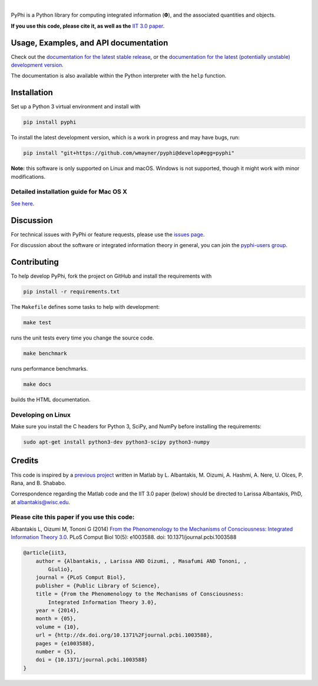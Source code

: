 .. image:: https://readthedocs.org/projects/pyphi/badge/?style=flat-square&maxAge=600
    :target: https://pyphi.readthedocs.io/
    :alt: Documentation badge

.. image:: https://img.shields.io/travis/wmayner/pyphi.svg?style=flat-square&maxAge=600
    :target: https://travis-ci.org/wmayner/pyphi
    :alt: Travis build badge

.. image:: https://img.shields.io/coveralls/wmayner/pyphi/develop.svg?style=flat-square&maxAge=600
    :target: https://coveralls.io/github/wmayner/pyphi?branch=develop
    :alt: Coveralls.io badge

.. image:: https://img.shields.io/github/license/wmayner/pyphi.svg?style=flat-square&maxAge=86400
    :target: https://github.com/wmayner/pyphi/blob/master/LICENSE.md
    :alt: License badge

.. image:: https://img.shields.io/pypi/pyversions/pyphi.svg?style=flat-square&maxAge=86400
    :target: https://wiki.python.org/moin/Python2orPython3
    :alt: Python versions badge

|

PyPhi is a Python library for computing integrated information (|phi|), and the
associated quantities and objects.

**If you use this code, please cite it, as well as the** `IIT 3.0 paper
<http://dx.doi.org/10.1371/journal.pcbi.1003588>`_.


Usage, Examples, and API documentation
~~~~~~~~~~~~~~~~~~~~~~~~~~~~~~~~~~~~~~

Check out the `documentation for the latest stable release
<http://pyphi.readthedocs.io/en/stable/>`_, or the `documentation for the
latest (potentially unstable) development version
<http://pyphi.readthedocs.io/en/latest/>`_.

The documentation is also available within the Python interpreter with the
``help`` function.


Installation
~~~~~~~~~~~~

Set up a Python 3 virtual environment and install with

.. code:: bash

    pip install pyphi

To install the latest development version, which is a work in progress and may
have bugs, run:

.. code:: bash

    pip install "git+https://github.com/wmayner/pyphi@develop#egg=pyphi"

**Note:** this software is only supported on Linux and macOS. Windows is not
supported, though it might work with minor modifications.


Detailed installation guide for Mac OS X
````````````````````````````````````````

`See here <https://github.com/wmayner/pyphi/blob/develop/INSTALLATION.md>`_.


Discussion
~~~~~~~~~~

For technical issues with PyPhi or feature requests, please use the `issues
page <https://github.com/wmayner/pyphi/issues>`_.

For discussion about the software or integrated information theory in general,
you can join the `pyphi-users group
<https://groups.google.com/forum/#!forum/pyphi-users>`_.


Contributing
~~~~~~~~~~~~

To help develop PyPhi, fork the project on GitHub and install the requirements
with

.. code:: bash

    pip install -r requirements.txt

The ``Makefile`` defines some tasks to help with development:

.. code:: bash

    make test

runs the unit tests every time you change the source code.

.. code:: bash

    make benchmark

runs performance benchmarks.

.. code:: bash

    make docs

builds the HTML documentation.


Developing on Linux
```````````````````

Make sure you install the C headers for Python 3, SciPy, and NumPy before
installing the requirements:

.. code:: bash

    sudo apt-get install python3-dev python3-scipy python3-numpy


Credits
~~~~~~~

This code is inspired by a `previous project
<https://github.com/albantakis/iit>`_ written in Matlab by L. Albantakis, M.
Oizumi, A. Hashmi, A. Nere, U. Olces, P. Rana, and B. Shababo.

Correspondence regarding the Matlab code and the IIT 3.0 paper (below) should
be directed to Larissa Albantakis, PhD, at `albantakis@wisc.edu
<mailto:albantakis@wisc.edu>`_.

Please cite this paper if you use this code:
````````````````````````````````````````````

Albantakis L, Oizumi M, Tononi G (2014) `From the Phenomenology to the
Mechanisms of Consciousness: Integrated Information Theory 3.0
<http://www.ploscompbiol.org/article/info%3Adoi%2F10.1371%2Fjournal.pcbi.1003588>`_.
PLoS Comput Biol 10(5): e1003588. doi: 10.1371/journal.pcbi.1003588

.. code:: latex

    @article{iit3,
        author = {Albantakis, , Larissa AND Oizumi, , Masafumi AND Tononi, ,
            Giulio},
        journal = {PLoS Comput Biol},
        publisher = {Public Library of Science},
        title = {From the Phenomenology to the Mechanisms of Consciousness:
            Integrated Information Theory 3.0},
        year = {2014},
        month = {05},
        volume = {10},
        url = {http://dx.doi.org/10.1371%2Fjournal.pcbi.1003588},
        pages = {e1003588},
        number = {5},
        doi = {10.1371/journal.pcbi.1003588}
    }


.. |phi| unicode:: U+1D6BD .. mathematical bold capital phi
.. |small_phi| unicode:: U+1D6D7 .. mathematical bold phi
